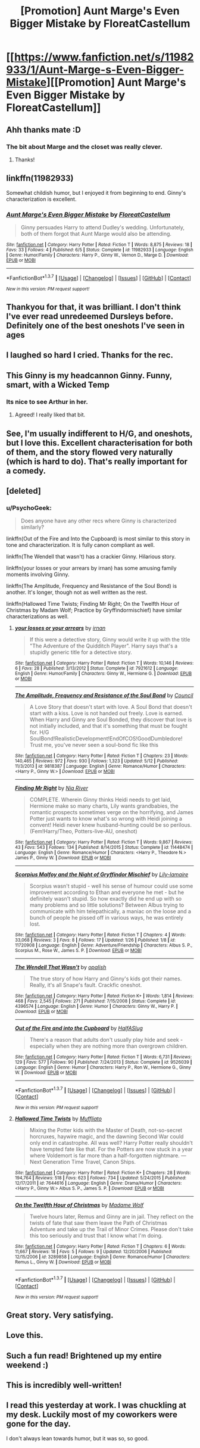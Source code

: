 #+TITLE: [Promotion] Aunt Marge's Even Bigger Mistake by FloreatCastellum

* [[https://www.fanfiction.net/s/11982933/1/Aunt-Marge-s-Even-Bigger-Mistake][[Promotion] Aunt Marge's Even Bigger Mistake by FloreatCastellum]]
:PROPERTIES:
:Author: PsychoGeek
:Score: 44
:DateUnix: 1465326260.0
:DateShort: 2016-Jun-07
:FlairText: Promotion
:END:

** Ahh thanks mate :D
:PROPERTIES:
:Author: FloreatCastellum
:Score: 10
:DateUnix: 1465330501.0
:DateShort: 2016-Jun-08
:END:

*** The bit about Marge and the closet was really clever.
:PROPERTIES:
:Author: boomberrybella
:Score: 3
:DateUnix: 1465424984.0
:DateShort: 2016-Jun-09
:END:

**** Thanks!
:PROPERTIES:
:Author: FloreatCastellum
:Score: 2
:DateUnix: 1465425245.0
:DateShort: 2016-Jun-09
:END:


** linkffn(11982933)

Somewhat childish humor, but I enjoyed it from beginning to end. Ginny's characterization is excellent.
:PROPERTIES:
:Author: PsychoGeek
:Score: 10
:DateUnix: 1465326419.0
:DateShort: 2016-Jun-07
:END:

*** [[http://www.fanfiction.net/s/11982933/1/][*/Aunt Marge's Even Bigger Mistake/*]] by [[https://www.fanfiction.net/u/6993240/FloreatCastellum][/FloreatCastellum/]]

#+begin_quote
  Ginny persuades Harry to attend Dudley's wedding. Unfortunately, both of them forgot that Aunt Marge would also be attending.
#+end_quote

^{/Site/: [[http://www.fanfiction.net/][fanfiction.net]] *|* /Category/: Harry Potter *|* /Rated/: Fiction T *|* /Words/: 8,875 *|* /Reviews/: 18 *|* /Favs/: 33 *|* /Follows/: 4 *|* /Published/: 6/5 *|* /Status/: Complete *|* /id/: 11982933 *|* /Language/: English *|* /Genre/: Humor/Family *|* /Characters/: Harry P., Ginny W., Vernon D., Marge D. *|* /Download/: [[http://www.ff2ebook.com/old/ffn-bot/index.php?id=11982933&source=ff&filetype=epub][EPUB]] or [[http://www.ff2ebook.com/old/ffn-bot/index.php?id=11982933&source=ff&filetype=mobi][MOBI]]}

--------------

*FanfictionBot*^{1.3.7} *|* [[[https://github.com/tusing/reddit-ffn-bot/wiki/Usage][Usage]]] | [[[https://github.com/tusing/reddit-ffn-bot/wiki/Changelog][Changelog]]] | [[[https://github.com/tusing/reddit-ffn-bot/issues/][Issues]]] | [[[https://github.com/tusing/reddit-ffn-bot/][GitHub]]] | [[[https://www.reddit.com/message/compose?to=tusing][Contact]]]

^{/New in this version: PM request support!/}
:PROPERTIES:
:Author: FanfictionBot
:Score: 1
:DateUnix: 1465326440.0
:DateShort: 2016-Jun-07
:END:


** Thankyou for that, it was brilliant. I don't think I've ever read unredeemed Dursleys before. Definitely one of the best oneshots I've seen in ages
:PROPERTIES:
:Author: Ch1pp
:Score: 6
:DateUnix: 1465338229.0
:DateShort: 2016-Jun-08
:END:


** I laughed so hard I cried. Thanks for the rec.
:PROPERTIES:
:Author: susire
:Score: 4
:DateUnix: 1465328809.0
:DateShort: 2016-Jun-08
:END:


** This Ginny is my headcannon Ginny. Funny, smart, with a Wicked Temp
:PROPERTIES:
:Author: commander678
:Score: 4
:DateUnix: 1465350230.0
:DateShort: 2016-Jun-08
:END:

*** Its nice to see Arthur in her.
:PROPERTIES:
:Author: howtopleaseme
:Score: 5
:DateUnix: 1465357962.0
:DateShort: 2016-Jun-08
:END:

**** Agreed! I really liked that bit.
:PROPERTIES:
:Author: eclectique
:Score: 1
:DateUnix: 1465432479.0
:DateShort: 2016-Jun-09
:END:


** See, I'm usually indifferent to H/G, and oneshots, but I love this. Excellent characterisation for both of them, and the story flowed very naturally (which is hard to do). That's really important for a comedy.
:PROPERTIES:
:Author: LordSunder
:Score: 4
:DateUnix: 1465385011.0
:DateShort: 2016-Jun-08
:END:


** [deleted]
:PROPERTIES:
:Score: 3
:DateUnix: 1465372351.0
:DateShort: 2016-Jun-08
:END:

*** u/PsychoGeek:
#+begin_quote
  Does anyone have any other recs where Ginny is characterized similarly?
#+end_quote

linkffn(Out of the Fire and Into the Cupboard) is most similar to this story in tone and characterization. It is fully canon compliant as well.

linkffn(The Wendell that wasn't) has a crackier Ginny. Hilarious story.

linkffn(your losses or your arrears by irnan) has some amusing family moments involving Ginny.

linkffn(The Amplitude, Frequency and Resistance of the Soul Bond) is another. It's longer, though not as well written as the rest.

linkffn(Hallowed Time Twists; Finding Mr Right; On the Twelfth Hour of Christmas by Madam Wolf; Practice by Gryffindormischief) have similar characterizations as well.
:PROPERTIES:
:Author: PsychoGeek
:Score: 2
:DateUnix: 1465388835.0
:DateShort: 2016-Jun-08
:END:

**** [[http://www.fanfiction.net/s/7921612/1/][*/your losses or your arrears/*]] by [[https://www.fanfiction.net/u/1335222/irnan][/irnan/]]

#+begin_quote
  If this were a detective story, Ginny would write it up with the title "The Adventure of the Quidditch Player". Harry says that's a stupidly generic title for a detective story.
#+end_quote

^{/Site/: [[http://www.fanfiction.net/][fanfiction.net]] *|* /Category/: Harry Potter *|* /Rated/: Fiction T *|* /Words/: 10,146 *|* /Reviews/: 6 *|* /Favs/: 28 *|* /Published/: 3/13/2012 *|* /Status/: Complete *|* /id/: 7921612 *|* /Language/: English *|* /Genre/: Humor/Family *|* /Characters/: Ginny W., Hermione G. *|* /Download/: [[http://www.ff2ebook.com/old/ffn-bot/index.php?id=7921612&source=ff&filetype=epub][EPUB]] or [[http://www.ff2ebook.com/old/ffn-bot/index.php?id=7921612&source=ff&filetype=mobi][MOBI]]}

--------------

[[http://www.fanfiction.net/s/9818387/1/][*/The Amplitude, Frequency and Resistance of the Soul Bond/*]] by [[https://www.fanfiction.net/u/4303858/Council][/Council/]]

#+begin_quote
  A Love Story that doesn't start with love. A Soul Bond that doesn't start with a kiss. Love is not handed out freely. Love is earned. When Harry and Ginny are Soul Bonded, they discover that love is not initially included, and that it's something that must be fought for. H/G SoulBond!RealisticDevelopment!EndOfCOS!GoodDumbledore! Trust me, you've never seen a soul-bond fic like this
#+end_quote

^{/Site/: [[http://www.fanfiction.net/][fanfiction.net]] *|* /Category/: Harry Potter *|* /Rated/: Fiction T *|* /Chapters/: 23 *|* /Words/: 140,465 *|* /Reviews/: 972 *|* /Favs/: 930 *|* /Follows/: 1,323 *|* /Updated/: 5/12 *|* /Published/: 11/3/2013 *|* /id/: 9818387 *|* /Language/: English *|* /Genre/: Romance/Humor *|* /Characters/: <Harry P., Ginny W.> *|* /Download/: [[http://www.ff2ebook.com/old/ffn-bot/index.php?id=9818387&source=ff&filetype=epub][EPUB]] or [[http://www.ff2ebook.com/old/ffn-bot/index.php?id=9818387&source=ff&filetype=mobi][MOBI]]}

--------------

[[http://www.fanfiction.net/s/11448474/1/][*/Finding Mr Right/*]] by [[https://www.fanfiction.net/u/780029/Nia-River][/Nia River/]]

#+begin_quote
  COMPLETE. Wherein Ginny thinks Heidi needs to get laid, Hermione make so many charts, Lily wants grandbabies, the romantic prospects sometimes verge on the horrifying, and James Potter just wants to know what's so wrong with Heidi joining a convent! Heidi never knew husband-hunting could be so perilous. (Fem!Harry/Theo, Potters-live-AU, oneshot)
#+end_quote

^{/Site/: [[http://www.fanfiction.net/][fanfiction.net]] *|* /Category/: Harry Potter *|* /Rated/: Fiction T *|* /Words/: 9,867 *|* /Reviews/: 43 *|* /Favs/: 543 *|* /Follows/: 134 *|* /Published/: 8/14/2015 *|* /Status/: Complete *|* /id/: 11448474 *|* /Language/: English *|* /Genre/: Romance/Humor *|* /Characters/: <Harry P., Theodore N.> James P., Ginny W. *|* /Download/: [[http://www.ff2ebook.com/old/ffn-bot/index.php?id=11448474&source=ff&filetype=epub][EPUB]] or [[http://www.ff2ebook.com/old/ffn-bot/index.php?id=11448474&source=ff&filetype=mobi][MOBI]]}

--------------

[[http://www.fanfiction.net/s/11720908/1/][*/Scorpius Malfoy and the Night of Gryffindor Mischief/*]] by [[https://www.fanfiction.net/u/7424322/Lily-lamaire][/Lily-lamaire/]]

#+begin_quote
  Scorpius wasn't stupid - well his sense of humour could use some improvement according to Ethan and everyone he met - but he definitely wasn't stupid. So how exactly did he end up with so many problems and so little solutions? Between Albus trying to communicate with him telepathically, a maniac on the loose and a bunch of people he pissed off in various ways, he was entirely lost.
#+end_quote

^{/Site/: [[http://www.fanfiction.net/][fanfiction.net]] *|* /Category/: Harry Potter *|* /Rated/: Fiction T *|* /Chapters/: 4 *|* /Words/: 33,068 *|* /Reviews/: 3 *|* /Favs/: 8 *|* /Follows/: 17 *|* /Updated/: 1/26 *|* /Published/: 1/8 *|* /id/: 11720908 *|* /Language/: English *|* /Genre/: Adventure/Friendship *|* /Characters/: Albus S. P., Scorpius M., Rose W., James S. P. *|* /Download/: [[http://www.ff2ebook.com/old/ffn-bot/index.php?id=11720908&source=ff&filetype=epub][EPUB]] or [[http://www.ff2ebook.com/old/ffn-bot/index.php?id=11720908&source=ff&filetype=mobi][MOBI]]}

--------------

[[http://www.fanfiction.net/s/4396574/1/][*/The Wendell That Wasn't/*]] by [[https://www.fanfiction.net/u/188153/opalish][/opalish/]]

#+begin_quote
  The true story of how Harry and Ginny's kids got their names. Really, it's all Snape's fault. Crackfic oneshot.
#+end_quote

^{/Site/: [[http://www.fanfiction.net/][fanfiction.net]] *|* /Category/: Harry Potter *|* /Rated/: Fiction K+ *|* /Words/: 1,814 *|* /Reviews/: 468 *|* /Favs/: 2,545 *|* /Follows/: 271 *|* /Published/: 7/15/2008 *|* /Status/: Complete *|* /id/: 4396574 *|* /Language/: English *|* /Genre/: Humor *|* /Characters/: Ginny W., Harry P. *|* /Download/: [[http://www.ff2ebook.com/old/ffn-bot/index.php?id=4396574&source=ff&filetype=epub][EPUB]] or [[http://www.ff2ebook.com/old/ffn-bot/index.php?id=4396574&source=ff&filetype=mobi][MOBI]]}

--------------

[[http://www.fanfiction.net/s/9526039/1/][*/Out of the Fire and into the Cupboard/*]] by [[https://www.fanfiction.net/u/3955920/HalfASlug][/HalfASlug/]]

#+begin_quote
  There's a reason that adults don't usually play hide and seek - especially when they are nothing more than overgrown children.
#+end_quote

^{/Site/: [[http://www.fanfiction.net/][fanfiction.net]] *|* /Category/: Harry Potter *|* /Rated/: Fiction T *|* /Words/: 6,731 *|* /Reviews/: 129 *|* /Favs/: 577 *|* /Follows/: 90 *|* /Published/: 7/24/2013 *|* /Status/: Complete *|* /id/: 9526039 *|* /Language/: English *|* /Genre/: Humor *|* /Characters/: Harry P., Ron W., Hermione G., Ginny W. *|* /Download/: [[http://www.ff2ebook.com/old/ffn-bot/index.php?id=9526039&source=ff&filetype=epub][EPUB]] or [[http://www.ff2ebook.com/old/ffn-bot/index.php?id=9526039&source=ff&filetype=mobi][MOBI]]}

--------------

*FanfictionBot*^{1.3.7} *|* [[[https://github.com/tusing/reddit-ffn-bot/wiki/Usage][Usage]]] | [[[https://github.com/tusing/reddit-ffn-bot/wiki/Changelog][Changelog]]] | [[[https://github.com/tusing/reddit-ffn-bot/issues/][Issues]]] | [[[https://github.com/tusing/reddit-ffn-bot/][GitHub]]] | [[[https://www.reddit.com/message/compose?to=tusing][Contact]]]

^{/New in this version: PM request support!/}
:PROPERTIES:
:Author: FanfictionBot
:Score: 1
:DateUnix: 1465388925.0
:DateShort: 2016-Jun-08
:END:


**** [[http://www.fanfiction.net/s/7644616/1/][*/Hallowed Time Twists/*]] by [[https://www.fanfiction.net/u/1156945/Muffliato][/Muffliato/]]

#+begin_quote
  Mixing the Potter kids with the Master of Death, not-so-secret horcruxes, haywire magic, and the dawning Second War could only end in catastrophe. All was well? Harry Potter really shouldn't have tempted fate like that. For the Potters are now stuck in a year where Voldemort is far more than a half-forgotten nightmare. --- Next Generation Time Travel, Canon Ships.
#+end_quote

^{/Site/: [[http://www.fanfiction.net/][fanfiction.net]] *|* /Category/: Harry Potter *|* /Rated/: Fiction K+ *|* /Chapters/: 28 *|* /Words/: 194,764 *|* /Reviews/: 518 *|* /Favs/: 623 *|* /Follows/: 734 *|* /Updated/: 5/24/2015 *|* /Published/: 12/17/2011 *|* /id/: 7644616 *|* /Language/: English *|* /Genre/: Drama/Humor *|* /Characters/: <Harry P., Ginny W.> Albus S. P., James S. P. *|* /Download/: [[http://www.ff2ebook.com/old/ffn-bot/index.php?id=7644616&source=ff&filetype=epub][EPUB]] or [[http://www.ff2ebook.com/old/ffn-bot/index.php?id=7644616&source=ff&filetype=mobi][MOBI]]}

--------------

[[http://www.fanfiction.net/s/3289858/1/][*/On the Twelfth Hour of Christmas/*]] by [[https://www.fanfiction.net/u/312572/Madame-Wolf][/Madame Wolf/]]

#+begin_quote
  Twelve hours later, Remus and Ginny are in jail. They reflect on the twists of fate that saw them leave the Path of Christmas Adventure and take up the Trail of Minor Crimes. Please don't take this too seriously and trust that I know what I'm doing.
#+end_quote

^{/Site/: [[http://www.fanfiction.net/][fanfiction.net]] *|* /Category/: Harry Potter *|* /Rated/: Fiction T *|* /Chapters/: 6 *|* /Words/: 11,667 *|* /Reviews/: 18 *|* /Favs/: 5 *|* /Follows/: 9 *|* /Updated/: 12/20/2006 *|* /Published/: 12/15/2006 *|* /id/: 3289858 *|* /Language/: English *|* /Genre/: Romance/Humor *|* /Characters/: Remus L., Ginny W. *|* /Download/: [[http://www.ff2ebook.com/old/ffn-bot/index.php?id=3289858&source=ff&filetype=epub][EPUB]] or [[http://www.ff2ebook.com/old/ffn-bot/index.php?id=3289858&source=ff&filetype=mobi][MOBI]]}

--------------

*FanfictionBot*^{1.3.7} *|* [[[https://github.com/tusing/reddit-ffn-bot/wiki/Usage][Usage]]] | [[[https://github.com/tusing/reddit-ffn-bot/wiki/Changelog][Changelog]]] | [[[https://github.com/tusing/reddit-ffn-bot/issues/][Issues]]] | [[[https://github.com/tusing/reddit-ffn-bot/][GitHub]]] | [[[https://www.reddit.com/message/compose?to=tusing][Contact]]]

^{/New in this version: PM request support!/}
:PROPERTIES:
:Author: FanfictionBot
:Score: 1
:DateUnix: 1465388929.0
:DateShort: 2016-Jun-08
:END:


** Great story. Very satisfying.
:PROPERTIES:
:Author: throwy09
:Score: 2
:DateUnix: 1465340845.0
:DateShort: 2016-Jun-08
:END:


** Love this.
:PROPERTIES:
:Author: DEP61
:Score: 2
:DateUnix: 1465344519.0
:DateShort: 2016-Jun-08
:END:


** Such a fun read! Brightened up my entire weekend :)
:PROPERTIES:
:Author: Justalittleconfusing
:Score: 2
:DateUnix: 1465352566.0
:DateShort: 2016-Jun-08
:END:


** This is incredibly well-written!
:PROPERTIES:
:Author: JuniperMooniper
:Score: 2
:DateUnix: 1465371851.0
:DateShort: 2016-Jun-08
:END:


** I read this yesterday at work. I was chuckling at my desk. Luckily most of my coworkers were gone for the day.

I don't always lean towards humor, but it was so, so good.
:PROPERTIES:
:Author: eclectique
:Score: 2
:DateUnix: 1465432533.0
:DateShort: 2016-Jun-09
:END:
